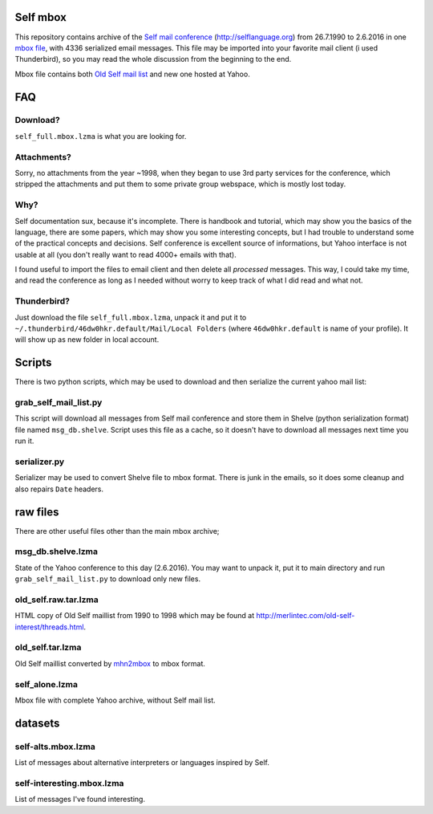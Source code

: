Self mbox
=========

This repository contains archive of the `Self mail conference`_ (http://selflanguage.org) from 26.7.1990 to 2.6.2016 in one `mbox file`_, with 4336 serialized email messages. This file may be imported into your favorite mail client (i used Thunderbird), so you may read the whole discussion from the beginning to the end.

Mbox file contains both `Old Self mail list`_ and new one hosted at Yahoo.

.. _Self mail conference: https://groups.yahoo.com/neo/groups/self-interest/info
.. _mbox file: https://en.wikipedia.org/wiki/Mbox
.. _Old Self mail list: http://merlintec.com/old-self-interest/threads.html

FAQ
===

Download?
---------

``self_full.mbox.lzma`` is what you are looking for.

Attachments?
------------
Sorry, no attachments from the year ~1998, when they began to use 3rd party services for the conference, which stripped the attachments and put them to some private group webspace, which is mostly lost today.

Why?
----
Self documentation sux, because it's incomplete. There is handbook and tutorial, which may show you the basics of the language, there are some papers, which may show you some interesting concepts, but I had trouble to understand some of the practical concepts and decisions. Self conference is excellent source of informations, but Yahoo interface is not usable at all (you don't really want to read 4000+ emails with that).

I found useful to import the files to email client and then delete all `processed` messages. This way, I could take my time, and read the conference as long as I needed without worry to keep track of what I did read and what not.

Thunderbird?
------------

Just download the file ``self_full.mbox.lzma``, unpack it and put it to ``~/.thunderbird/46dw0hkr.default/Mail/Local Folders`` (where ``46dw0hkr.default`` is name of your profile). It will show up as new folder in local account.

Scripts
=======

There is two python scripts, which may be used to download and then serialize the current yahoo mail list:

grab_self_mail_list.py
----------------------

This script will download all messages from Self mail conference and store them in Shelve (python serialization format) file named ``msg_db.shelve``. Script uses this file as a cache, so it doesn't have to download all messages next time you run it.

serializer.py
-------------

Serializer may be used to convert Shelve file to mbox format. There is junk in the emails, so it does some cleanup and also repairs ``Date`` headers.

raw files
=========

There are other useful files other than the main mbox archive;

msg_db.shelve.lzma
------------------

State of the Yahoo conference to this day (2.6.2016). You may want to unpack it, put it to main directory and run ``grab_self_mail_list.py`` to download only new files.

old_self.raw.tar.lzma
---------------------

HTML copy of Old Self maillist from 1990 to 1998 which may be found at http://merlintec.com/old-self-interest/threads.html.

old_self.tar.lzma
-----------------

Old Self maillist converted by mhn2mbox_ to mbox format.

.. _mhn2mbox: https://www.mhonarc.org/MHonArc/contrib/mhn2mbox.pl

self_alone.lzma
---------------

Mbox file with complete Yahoo archive, without Self mail list.

datasets
========

self-alts.mbox.lzma
-------------------

List of messages about alternative interpreters or languages inspired by Self.

self-interesting.mbox.lzma
--------------------------

List of messages I've found interesting.